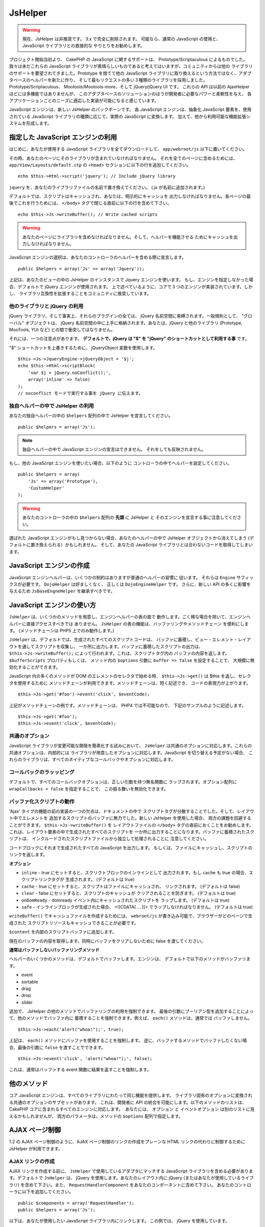 JsHelper
########

.. php:class:: JsHelper(View $view, array $settings = array())

.. warning::

    現在、JsHelper は非推奨です。 3.x で完全に削除されます。
    可能なら、通常の JavaScript の使用と、JavaScript ライブラリとの直接的な
    やりとりをお勧めします。

プロジェクト開始当初より、 CakePHP の JavaScript に関するサポートは、
Prototype/Scriptaculous によるものでした。 我々は未だこれらの JavaScript
ライブラリが素晴らしいものであると考えてはいますが、コミュニティからは他の
ライブラリのサポートを要望されてきました。Prototype を捨てて他の JavaScript
ライブラリに取り換えるという方法ではなく、アダプタベースのヘルパーを新たに作り、
そして最もリクエストの多い３種類のライブラリを採用しました。
Prototype/Scriptaculous、 Mootools/Mootools-more、そして jQuery/jQuery
UI です。 これらの API は以前の AjaxHelper ほどには多機能ではありませんが、
このアダプタベースのソリューションのほうが開発者に必要なパワーと柔軟性を与え、
各アプリケーションごとのニーズに適応した実装が可能になると感じています。

JavaScript エンジンは、新しい JsHelper のバックボーンです。
各 JavaScript エンジンは、抽象化 JavaScript 要素を、使用されている
JavaScript ライブラリの種類に応じて、実際の JavaScript に変換します。
加えて、他から利用可能な機能拡張システムを形成します。

指定した JavaScript エンジンの利用
==================================

はじめに、あなたが使用する JavaScript ライブラリを全てダウンロードして、
``app/webroot/js`` 以下に置いてください。

その時、あなたのページにそのライブラリが含まれていなければなりません。
それを全てのページに含めるためには、 ``app/View/Layouts/default.ctp``
の <head> セクションに以下の行を追加してください。 ::

    echo $this->Html->script('jquery'); // Include jQuery library

``jquery`` を、あなたのライブラリファイルの名前で置き換えてください。
(.js が名前に追加されます。)

デフォルトでは、スクリプトはキャッシュされ、あなたは、明示的にキャッシュを
出力しなければなりません。各ページの最後でこれを行うためには、 ``</body>``
タグで閉じる直前に以下の行を含めて下さい。 ::

    echo $this->Js->writeBuffer(); // Write cached scripts

.. warning::

    あなたのページにライブラリを含めなければなりません。そして、ヘルパーを機能させる
    ためにキャッシュを出力しなければなりません。

JavaScript エンジンの選択は、あなたのコントローラのヘルパーを含める際に宣言します。 ::

    public $helpers = array('Js' => array('Jquery'));

上記は、あなたのビューの中の JsHelper のインスタンスで Jquery エンジンを使います。
もし、エンジンを指定しなかった場合、デフォルトで jQuery エンジンが使用されます。
上で述べているように、コアで３つのエンジンが実装されています。しかし、
ライブラリ互換性を拡張することをコミュニティに推奨しています。

他のライブラリと jQuery の利用
------------------------------

jQuery ライブラリ、そして事実上、それらのプラグインの全ては、
jQuery 名前空間に束縛されます。一般規則として、 "グローバル" オブジェクトは、
jQuery 名前空間の中に上手に格納されます。あなたは、jQuery と他のライブラリ
(Prototype, MooTools, YUI など) との間で衝突してはなりません。

それには、一つの注意点があります。
**デフォルトで、jQuery は "$" を "jQuery" のショートカットとして利用する事** です。

"$" ショートカットを上書きするために、 jQueryObject 変数を使用します。 ::

    $this->Js->JqueryEngine->jQueryObject = '$j';
    echo $this->Html->scriptBlock(
        'var $j = jQuery.noConflict();',
        array('inline' => false)
    );
    // noconflict モードで実行する事を jQuery に伝えます。

独自ヘルパーの中で JsHelper の利用
----------------------------------

あなたの独自ヘルパーの中の ``$helpers`` 配列の中で
JsHelper を宣言してください。 ::

    public $helpers = array('Js');

.. note::

    独自ヘルパーの中で JavaScript エンジンの宣言はできません。
    それをしても反映されません。

もし、他の JavaScript エンジンを使いたい場合、以下のように
コントローラの中でヘルパーを設定してください。 ::

    public $helpers = array(
        'Js' => array('Prototype'),
        'CustomHelper'
    );


.. warning::

    あなたのコントローラの中の ``$helpers`` 配列の **先頭** に JsHelper と
    そのエンジンを宣言する事に注意してください。

選ばれた JavaScript エンジンがもし見つからない場合、あなたのヘルパーの中で
JsHelper オブジェクトから消えてしまう (デフォルトに置き換えられる）かもしれません。
そして、あなたの JavaScript ライブラリとは合わないコードを取得してしまいます。

JavaScript エンジンの作成
=========================

JavaScript エンジンヘルパーは、いくつかの制約はありますが普通のヘルパーの習慣に
従います。 それらは ``Engine`` サフィックスが必要です。
``DojoHelper`` は好ましくなく、 正しくは ``DojoEngineHelper`` です。
さらに、新しい API の多くに影響を与えるため ``JsBaseEngneHelper``
を継承すべきです。

JavaScript エンジンの使い方
===========================

``JsHelper`` は、いくつかのメソッドを用意し、エンジンヘルパーの表の面で
動作します。ごく稀な場合を除いて、エンジンヘルパーに直接アクセスすべきでは
ありません。 ``JsHelper`` の表の機能は、バッファリングやメソッドチェーン
を便利にします。 (メソッドチェーンは PHP5 上でのみ動作します。)

``JsHelper`` は、デフォルトでは、生成されたすべてのスクリプトコードは、
バッファに蓄積し、ビュー・エレメント・レイアウトを通してスクリプトを収集し、
一か所に出力します。バッファに蓄積したスクリプトの出力は、
``$this->Js->writeBuffer();`` によって行われます。これは、スクリプトタグ内の
バッファの内容を返します。 ``$bufferScripts`` プロパティもしくは、
メソッド内の ``$options`` 引数に ``buffer => false`` を設定することで、
大規模に無効化することができます。

JavaScript 内の多くのメソッドが DOM のエレメントのセレクタで始める時、
``$this->Js->get()`` は $this を返し、セレクタを使用するために
メソッドチェーンが利用できます。メソッドチェーンは、短く記述でき、
コードの表現力が上がります。 ::

    $this->Js->get('#foo')->event('click', $eventCode);

上記がメソッドチェーンの例です。メソッドチェーンは、 PHP4 では不可能なので、
下記のサンプルのように記述します。 ::

    $this->Js->get('#foo');
    $this->Js->event('click', $eventCode);

共通のオプション
----------------

JavaScript ライブラリが変更可能な開発を簡素化する試みにおいて、 ``JsHelper``
は共通のオプションに対応します。これらの共通オプションは、内部的には
ライブラリが用意したオプションに対応します。JavaScript を切り替える予定がない場合、
これらのライブラリは、すべてのネイティブなコールバックやオプションに対応します。

コールバックのラッッピング
--------------------------

デフォルトで、すべてのコールバックオプションは、正しい引数を持つ無名関数に
ラップされます。オプション配列に ``wrapCallbacks = false`` を指定することで、
この振る舞いを無効化できます。

バッファ化スクリプトの動作
--------------------------

'Ajax' タイプの機能の前の実装の一つの欠点は、ドキュメントの中で
スクリプトタグが分散することでした。そして、レイアウト中でエレメントを
追加するスクリプトのバッファに無力でした。新しい JsHelper を使用した場合、
両方の課題を回避することができます。 ``$this->Js->writeBuffer()`` を
レイアウトファイルの ``</body>`` タグの直前におくことをお勧めします。
これは、レイアウト要素の中で生成されたすべてのスクリプトを
一か所に出力することになります。バッファに蓄積されたスクリプトは、
インクルードされたスクリプトファイルから独立して処理されることに
注意してください。

.. php:method:: writeBuffer($options = array())

コードブロックにそれまで生成されたすべての JavaScript を出力します。
もしくは、ファイルにキャッシュし、スクリプトのリンクを返します。

**オプション**

-  ``inline`` - true にセットすると、スクリクトブロックのインラインとして
   出力されます。もし ``cache`` も true の場合、スクリプトリンクタグが
   生成されます。 (デフォルトは true)
-  ``cache`` - true にセットすると、スクリプトはファイルにキャッシュされ、
   リンクされます。 (デフォルトは false)
-  ``clear`` - false にセットすると、スクリプトのキャッシュが
   クリアされることを防ぎます。 (デフォルトは true)
-  ``onDomReady`` - domready イベント内にキャッシュされたスクリプトを
   ラップします。 (デフォルトは true)
-  ``safe`` - インラインブロックが生成された場合、 <![CDATA[ ... ]]>
   でラップしなければなりません。 (デフォルトは true)

``writeBuffer()`` でキャッシュファイルを作成するためには、
``webroot/js`` が書き込み可能で、ブラウザーがどのページで生成された
スクリプトリソースもキャッシュできることが必要です。

.. php:method:: buffer($content)

``$content`` を内部のスクリプトバッファに追加します。

.. php:method:: getBuffer($clear = true)

現在のバッファの内容を取得します。同時にバッファをクリアしないために false
を渡してください。

**通常はバッファしないバッファリングメソッド**

ヘルパーのいくつかのメソッドは、デフォルトでバッファします。エンジンは、
デフォルトで以下のメソッドがバッファリます。

-  event
-  sortable
-  drag
-  drop
-  slider

追加で、 JsHelper の他のメソッドでバッファリングの利用を強制できます。
最後の引数にブーリアン型を追加することによって、他のメソッドでバッファ内に
蓄積することを強制できます。例えば、 ``each()`` メソッドは、通常では
バッファしません。 ::

    $this->Js->each('alert("whoa!");', true);

上記は、 ``each()`` メソッドにバッファを使用することを強制します。
逆に、バッファするメソッドでバッファしたくない場合、最後の引数に ``false``
を渡すことでできます。 ::

    $this->Js->event('click', 'alert("whoa!");', false);

これは、通常はバッファする event 関数に結果を返すことを強制します。

他のメソッド
============

コア JavaScript エンジンは、すべてのライブラリにわたって同じ機能を提供します。
ライブラリ固有のオプションに変換される共通のオプションのサブセットがあります。
これは、開発者に API の統合を可能にします。以下のメソッドのリストは、
CakePHP コアに含まれるすべてのエンジンに対応します。　あなたには、
``オプション`` と ``イベントオプション`` は別のリストに見えるかもしれませんが、
両方のパラメータは、メソッドの ``$options`` 配列で指定します。

.. php:method:: object($data, $options = array())

    ``$data`` を JSON にシリアライズします。このメソッドは、 ``json_encode()``
    のプロクシです。 ``$options`` パラメータを通して追加されたいくつかの追加機能もあります。

    **オプション:**

    -  ``prefix`` - 文字列を戻り値の先頭に追加します
    -  ``postfix`` - 文字列を戻り値の後ろに追加します。

    **使用例**::

        $json = $this->Js->object($data);

.. php:method:: sortable($options = array())

    ドラッグアンドドロップでソートする要素のリストを作成するための JavaScript
    スニペットを生成します。

    **オプション**

    -  ``containment`` - 移動アクションのためのコンテナ
    -  ``handle`` - エレメントを指定するセレクタ。このエレメントは、
       ソートアクションのみを開始します。
    -  ``revert`` - 最終的なポジションにソート可能に移動するために
       エフェクトを使用するかどうか。
    -  ``opacity`` - プレースホルダーの不透明度
    -  ``distance`` - ソート可能な距離は、ソートを始める前に
       ドラッグされなければなりません。

    **イベントオプション**

    -  ``start`` - ソートが開始時にイベントが発生します
    -  ``sort`` - ソート中にイベントが発生します
    -  ``complete`` - ソートが完了時にイベントが発生します

    その他のオプションは、各 JavaScript ライブラリによって対応され、
    それらオプションやパラメータに関するより詳しい情報は、あなたの JavaScript
    ライブラリのドキュメントをチェックしてください。

    **使用例**::

        $this->Js->get('#my-list');
        $this->Js->sortable(array(
            'distance' => 5,
            'containment' => 'parent',
            'start' => 'onStart',
            'complete' => 'onStop',
            'sort' => 'onSort',
            'wrapCallbacks' => false
        ));

    あなたが jQuery エンジンを使用していると仮定すると、生成された
    JavaScript ブロック内の以下のコードが取得できます。

    .. code-block:: javascript

        $("#myList").sortable({
            containment:"parent",
            distance:5,
            sort:onSort,
            start:onStart,
            stop:onStop
        });

.. php:method:: request($url, $options = array())

    ``XmlHttpRequest`` や 'AJAX' リクエストを作成するための JavaScript
    スニペットを生成します。

    **イベントオプション**

    -  ``complete`` - 完了時のコールバック
    -  ``success`` - 成功時のコールバック
    -  ``before`` - リクエスト初期化時のコールバック
    -  ``error`` - 失敗時のコールバック

    **オプション**

    -  ``method`` - より多くのライブラリで、デフォルトで GET リクエストを
       作成するメソッド
    -  ``async`` - 非同期のリクエストをしたいかどうか
    -  ``data`` - 追加で送信するデータ
    -  ``update`` - レスポンスの内容を更新するための DOM ID
    -  ``type`` - レスポンスのデータタイプ。 'json' と 'html' に対応。
       多くのライブラリでは、デフォルトは html です。
    -  ``evalScripts`` - <script> タグを eval するかどうか
    -  ``dataExpression`` - ``data`` キーがコールバックとして扱います。
       別の JavaScript 表現として ``$options['data']`` を提供するのに
       便利です。

    **使用例**::

        $this->Js->event(
            'click',
            $this->Js->request(
                array('action' => 'foo', 'param1'),
                array('async' => true, 'update' => '#element')
            )
        );

.. php:method:: get($selector)

    CSS セレクタで内部 '選択' をセットします。有効な選択は、新しい選択がなされるまで
    後の操作で使用します。 ::

        $this->Js->get('#element');

    ``JsHelper`` は、``#element`` の選択上でメソッドをもとに他のすべての要素を参照します。
    有効な選択を変更するために、新しい要素で ``get()`` を再度実行します。

.. php:method:: set(mixed $one, mixed $two = null)

    JavaScript の中の変数を渡します。 :php:meth:`JsHelper::getBuffer()`` や
    :php:meth:`JsHelper::writeBuffer()` でバッファが取得された時、
    出力される変数をセットできます。 出力するために使用される JavaScript の変数は、
    :php:attr:`JsHelper::$setVariable` で制御できます。

.. php:method:: drag($options = array())

    ドラッグ可能な要素の作成。

    **オプション**

    -  ``handle`` - 要素を処理するセレクタ
    -  ``snapGrid`` - 素早く動かすピクセルグリッド、 array(x, y) 
    -  ``container`` - ドラッグ可能な要素ための境界の範囲として動作する要素

    **イベントオプション**

    -  ``start`` - ドラッグ開始時のイベント
    -  ``drag`` - ドラッグのすべてのステップで発生するイベント
    -  ``stop`` - ドラッグ停止時 (マウスを離した時) のイベント

    **使用例**::

        $this->Js->get('#element');
        $this->Js->drag(array(
            'container' => '#content',
            'start' => 'onStart',
            'drag' => 'onDrag',
            'stop' => 'onStop',
            'snapGrid' => array(10, 10),
            'wrapCallbacks' => false
        ));

    もしあなたが jQuery エンジンを使用していた場合、以下のコードがバッファに
    追加されます。

    .. code-block:: javascript

        $("#element").draggable({
            containment:"#content",
            drag:onDrag,
            grid:[10,10],
            start:onStart,
            stop:onStop
        });

.. php:method:: drop($options = array())

    ドラッグ可能な要素を受け入れる要素を作成します。ドラッグされた要素のための
    ドロップする範囲として動作します。

    **オプション**

    -  ``accept`` - このドロップ可能な要素のセレクタは、受け入れます。
    -  ``hoverclass`` - ドロップが重なった時、ドロップ可能な要素に追加するクラス。

    **イベントオプション**

    -  ``drop`` - ドロップ範囲内に要素がドロップされた時のイベント
    -  ``hover`` - ドロップ範囲内にドラッグが入ってきた時のイベント
    -  ``leave`` - ドラッグがドロップ範囲からドロップされずにドラッグが
       削除された時のイベント

    **使用例**::

        $this->Js->get('#element');
        $this->Js->drop(array(
            'accept' => '.items',
            'hover' => 'onHover',
            'leave' => 'onExit',
            'drop' => 'onDrop',
            'wrapCallbacks' => false
        ));

    もしあなたが jQuery エンジンを使用していた場合、以下のコードがバッファに
    追加されます。

    .. code-block:: javascript

        $("#element").droppable({
            accept:".items",
            drop:onDrop,
            out:onExit,
            over:onHover
        });

    .. note::

        Mootools のドロップは、他のライブラリと違った機能を果たします。
        ドロップは、Drag の拡張として実装されます。 加えて、ドラッグ可能な要素を
        get() で選択します。ドロップ可能な要素のセレクタルールを指定する必要があります。
        さらに、Mootools のドロップは、Drag からすべてのオプションを継承します。

.. php:method:: slider($options = array())

    スライダー UI ウィジェット内の要素を変換する JavaScript のスニペットを作成します。
    追加の使い方や機能は、あなたのライブラリ実装をご覧ください。

    **オプション**

    -  ``handle`` - スライドで使用する要素の id
    -  ``direction`` - スライダーの方向。 'vertical' もしくは 'horizontal'
    -  ``min`` - スライダーの最小値
    -  ``max`` - スライダーの最大値
    -  ``step`` - スライダーが持っているステップや目盛りの数
    -  ``value`` - スライダーの初期オフセット

    **イベント**

    -  ``change`` - スライダーの値が更新された時には発生
    -  ``complete`` - ユーザーがスライドを止めた時に発生

    **使用例**::

        $this->Js->get('#element');
        $this->Js->slider(array(
            'complete' => 'onComplete',
            'change' => 'onChange',
            'min' => 0,
            'max' => 10,
            'value' => 2,
            'direction' => 'vertical',
            'wrapCallbacks' => false
        ));

    もしあなたが jQuery エンジンを使用していた場合、以下のコードがバッファに
    追加されます。

    .. code-block:: javascript

        $("#element").slider({
            change:onChange,
            max:10,
            min:0,
            orientation:"vertical",
            stop:onComplete,
            value:2
        });

.. php:method:: effect($name, $options = array())

    基本的なエフェクトを作成します。デフォルトで、このメソッドは、バッファせず、
    その結果を返します。

    **対応するエフェクト名**

    以下のエフェクトは、すべての JsEngine が対応しています。

    -  ``show`` - 要素の表示
    -  ``hide`` - 要素を隠す
    -  ``fadeIn`` - 要素のフェードイン
    -  ``fadeOut`` - 要素のフェードアウト
    -  ``slideIn`` - 要素の中にスライド
    -  ``slideOut`` - 要素の外にスライド

    **オプション**

    -  ``speed`` - アニメーションが起こる速度。受け付けられる値は 'slow' と 'fast'
       です。

    **使用例**

    jQuery エンジンを使用していた場合::

        $this->Js->get('#element');
        $result = $this->Js->effect('fadeIn');

        // $result は $("#foo").fadeIn(); を含みます。

.. php:method:: event($type, $content, $options = array())

    現在のセレクタとイベントをひも付けます。　 ``$type`` は、任意の通常の DOM イベントや
    あなたのライブラリがサポートする独自のイベントタイプです。 ``$content`` は、
    コールバックする関数本体を含みます。コールバックは、 ``$options`` で無効にしない限り
    ``function (event) { ... }`` でラップされます。

    **オプション**

    -  ``wrap`` - コールバックを無名関数でラップしたいかどうか (デフォルトは true)
    -  ``stop`` - イベントを停止したいかどうか (デフォルトは true)

    **使用例**::

        $this->Js->get('#some-link');
        $this->Js->event('click', $this->Js->alert('hey you!'));

    もしあなたが jQuery ライブラリを使用していた場合、以下の JavaScript コードを
    取得します。

    .. code-block:: javascript

        $('#some-link').bind('click', function (event) {
            alert('hey you!');
            return false;
        });

    ``stop`` オプションに false をセットすることで、 ``return false;`` を
    削除できます。 ::

        $this->Js->get('#some-link');
        $this->Js->event(
            'click',
            $this->Js->alert('hey you!'),
            array('stop' => false)
        );

    もしあなたが jQuery ライブラリを使用していた場合、以下の JavaScript コードが
    バッファに追加されます。デフォルトのブラウザイベントはキャンセルされないことに
    注意してください。

    .. code-block:: javascript

        $('#some-link').bind('click', function (event) {
            alert('hey you!');
        });

.. php:method:: domReady($callback)

    特別な 'DOM ready' イベントを作成します。 :php:func:`JsHelper::writeBuffer()`
    は、domReady メソッド中のバッファされたスクリプトを自動的にラップします。

.. php:method:: each($callback)

    現在選択中の要素に繰り返しスニペットを作成し、 ``$callback`` を挿入します。

    **使用例**::

        $this->Js->get('div.message');
        $this->Js->each('$(this).css({color: "red"});');

    jQuery エンジンを使用していると、以下の JavaScript が作成されます。

    .. code-block:: javascript

        $('div.message').each(function () { $(this).css({color: "red"}); });

.. php:method:: alert($message)

    ``alert()`` スニペットを含む JavaScript スニペットを作成します。デフォルトで、
    ``alert`` はバッファせずスクリプトのスニペットを返します。 ::

        $alert = $this->Js->alert('Hey there');

.. php:method:: confirm($message)

    ``confirm()`` スニペットを含む JavaScript スニペットを作成します。
    デフォルトで、 ``confirm`` はバッファせずスクリプトのスニペットを返します。 ::

        $alert = $this->Js->confirm('Are you sure?');

.. php:method:: prompt($message, $default)

    ``prompt()`` スニペットを含む JavaScript スニペットを作成します。
    デフォルトで、 ``prompt`` は、バッファせずスクリプトのスニペットを返します。 ::

        $prompt = $this->Js->prompt('What is your favorite color?', 'blue');

.. php:method:: submit($caption = null, $options = array())

    ``XmlHttpRequest`` でフォームをサブミットすることを有効にするサブミットボタンを
    作成します。 :php:func:`FormHelper::submit()` と JsBaseEngine::request() と
    JsBaseEngine::event() のオプションを含みます。

    このメソッドでフォームをサブミットすると、ファイルは送信できません。
    ファイルは、 ``XmlHttpRequest`` で転送せず、 iframe やこのヘルパーの
    範囲を超えるような特別な設定を要求します。

    **オプション**

    -  ``url`` - サブミットするための XHR リクエストを送る URL
    -  ``confirm`` - リクエストを送る前に表示する確認メッセージ
       confirm を使うことで、生成された XmlHttpRequest のコールバックメソッド
       置き換えません。
    -  ``buffer`` - バッファを無効にし、リンクをするためにスクリプトタグを返します。
    -  ``wrapCallbacks`` - 自動的にコールバックをラップするのを無効化するために
       false にセットします。

    **使用例**::

        echo $this->Js->submit('Save', array('update' => '#content'));

    上記は onclick イベントを追加したサブミットボタンを作成します。click イベントは、
    デフォルトでバッファされます。 ::

        echo $this->Js->submit('Save', array(
            'update' => '#content',
            'div' => false,
            'type' => 'json',
            'async' => false
        ));

    サブミットを使用時の :php:func:`FormHelper::submit()` と :php:func:`JsHelper::request()`
    の両方のオプションをどのように組み込めるかどうかを示しています。

.. php:method:: link($title, $url = null, $options = array())

    クリックイベントを起こす HTML アンカー要素を作成します。
    :php:func:`HtmlHelper::link()` 、 :php:func:`JsHelper::request()` 、
    :php:func:`JsHelper::event()` と同様のオプションが含まれます。
    ``$options`` は、生成するアンカー要素に追加される :term:`HTML属性` 配列または
    :php:func:`JsHelper::request()` にオプションとして渡す ``$htmlAttributes``
    です。もし指定がなければ、ランダムに生成されたものが、リンク生成ごとに作成されます。

    **オプション**

    -  ``confirm`` - イベントを送信する前に confirm() ダイアログを生成します。
    -  ``id`` - 独自 id を使用します。
    -  ``htmlAttributes`` - 追加の非標準 html 属性。標準の属性は、 class、
       id、 title、 escape、 onblur、 onfocus。
    -  ``buffer`` - バッファを無効にし、リンクするためのスクリプトタグを返します。

    **使用例**::

        echo $this->Js->link(
            'Page 2',
            array('page' => 2),
            array('update' => '#content')
        );

    ``/page:2`` を指し、レスポンスで #content を更新するリンクを作成します。

    追加の独自の属性を追加するために ``htmlAttributes`` オプションを使用します。 ::

        echo $this->Js->link('Page 2', array('page' => 2), array(
            'update' => '#content',
            'htmlAttributes' => array('other' => 'value')
        ));

    以下の HTML を出力します:

    .. code-block:: html

        <a href="/posts/index/page:2" other="value">Page 2</a>

.. php:method:: serializeForm($options = array())

    $selector に付属していたフォームをシリアライズします。もし、現在の選択が
    form 要素の場合、 $isForm に ``true`` を渡してください。
    現在の選択に付属していた form または form 要素を、XHR 操作で使用するために
    string/json オブジェクト（ライブラリ実装に依存する）に変換します。

    **オプション**

    -  ``isForm`` - 現在の選択が form もしくは input かどうか
       (デフォルトは false)
    -  ``inline`` - 関連する構文が他の JS 構文の中で使用されているかどうか
       (デフォルトは false)

    inline に false をセットすることで、後ろにつく ``;`` を削除することができます。
    これは、form 要素を他の JavaScript 操作の一部としてシリアライズしたり、
    オブジェクトのリテラル中の serialize メソッドを使用する必要があるとき便利です。

.. php:method:: redirect($url)

    ``window.location`` を使って ``$url`` にページをリダイレクトします。

.. php:method:: value($value)

    配列型の PHP の変数を JSON 相当の表現に変換します。JSON 互換文字列中の
    文字列をエスケープします。UTF-8 文字はエスケープされます。

.. _ajax-pagination:

AJAX ページ制御
================

1.2 の AJAX ページ制御のように、AJAX ページ制御のリンクの作成をプレーンな
HTML リンクの代わりに制御するために JsHelper が利用できます。

AJAX リンクの作成
------------------

AJAX リンクを作成する前に、 ``JsHelper`` で使用しているアダプタにマッチする
JavaScript ライブラリを含める必要があります。デフォルトで ``JsHelper`` は、
jQuery を使用します。あなたのレイアウト内に jQuery
(またはあなたが使用しているライブラリ) を含めて下さい。また、
``RequestHandlerComponent`` をあなたのコンポーネントに含めて下さい。
あなたのコントローラに以下を追加してください。 ::

    public $components = array('RequestHandler');
    public $helpers = array('Js');

以下は、あなたが使用したい JavaScript ライブラリ内にリンクします。
この例では、 jQuery を使用しています。 ::

    echo $this->Html->script('jquery');

1.2 と同様に、 プレーンな HTML のリンクの代わりに Javascript のリンク
したいことを ``PaginatorHelper`` に伝える必要があります。
そうするには、あなたのビューの先頭で ``options()`` を呼びます。 ::

    $this->Paginator->options(array(
        'update' => '#content',
        'evalScripts' => true
    ));

これで :php:class:`PaginatorHelper` は、 JavaScript でリンクを
拡張することができ、 これらのリンクは ``#content`` 要素を更新します。
もちろん、この要素が存在しなければなりません。 しばしば、
``update`` オプションで指定した id にマッチする div で
``$content_for_layout`` をラップしたいことがあります。もし、
Mootools や Prototype アダプターを使用しているなら ``evalScripts`` を
true にセットすべきです。 ``evalScripts`` なしだと、これらのライブラリは
リクエスト同士をつなげることはできません。 ``indicator`` オプションは、
``JsHelper`` では対応せず、無視されます。

この時、ページ制御機能に必要な全てのリンクを作成します。
``JsHelper`` が自動的に全ての生成されたスクリプトの内容を、ソースコード中の
``<script>`` タグの数を減らすためにバッファする時、バッファを
書き出さなければなりません。ビューファイルの底に、以下を記述してください。 ::

    echo $this->Js->writeBuffer();

もし、これを除外した場合、AJAX ページ制御リンクの連携はできません。
バッファを書き出した時、それらはクリアされ、同じ JavaScript が２重に
出力される心配はありません。

エフェクトと遷移の追加
----------------------

``indicator`` をもはや対応していないとき、indicator エフェクトを
あなた自身が追加しなければなりません。

.. code-block:: php

    <!DOCTYPE html>
    <html>
        <head>
            <?php echo $this->Html->script('jquery'); ?>
            //more stuff here.
        </head>
        <body>
        <div id="content">
            <?php echo $this->fetch('content'); ?>
        </div>
        <?php
            echo $this->Html->image(
                'indicator.gif',
                array('id' => 'busy-indicator')
            );
        ?>
        </body>
    </html>

indicator.gif ファイルを app/webroot/img フォルダ内におくことを忘れないでください。
indicator.gif がページロード中に直ちに表示される場面が考えられます。
メインの CSS ファイル内に ``#busy-indicator { display:none; }``
を設定しておく必要があります。

上記のレイアウトで、indicator ビジーを示すアニメーションを表示する indicator
画像ファイルが含まれています。それは、 ``JsHelper`` で表示、非表示します。
そうするためには ``options()`` 関数を更新する必要があります。 ::

    $this->Paginator->options(array(
        'update' => '#content',
        'evalScripts' => true,
        'before' => $this->Js->get('#busy-indicator')->effect(
            'fadeIn',
            array('buffer' => false)
        ),
        'complete' => $this->Js->get('#busy-indicator')->effect(
            'fadeOut',
            array('buffer' => false)
        ),
    ));

これは、 ``#content`` の div が更新される前後に busy-indicator
要素を表示・非表示します。 ``indicator`` も削除され、 ``JsHelper`` によって
提供される新しい機能は、作成するためのより制御し複雑なエフェクトが可能です。


.. meta::
    :title lang=ja: JsHelper
    :description lang=ja: The Js Helper supports the JavaScript libraries Prototype, jQuery and Mootools and provides methods for manipulating javascript.
    :keywords lang=ja: js helper,javascript,cakephp jquery,cakephp mootools,cakephp prototype,cakephp jquery ui,cakephp scriptaculous,cakephp javascript,javascript engine
